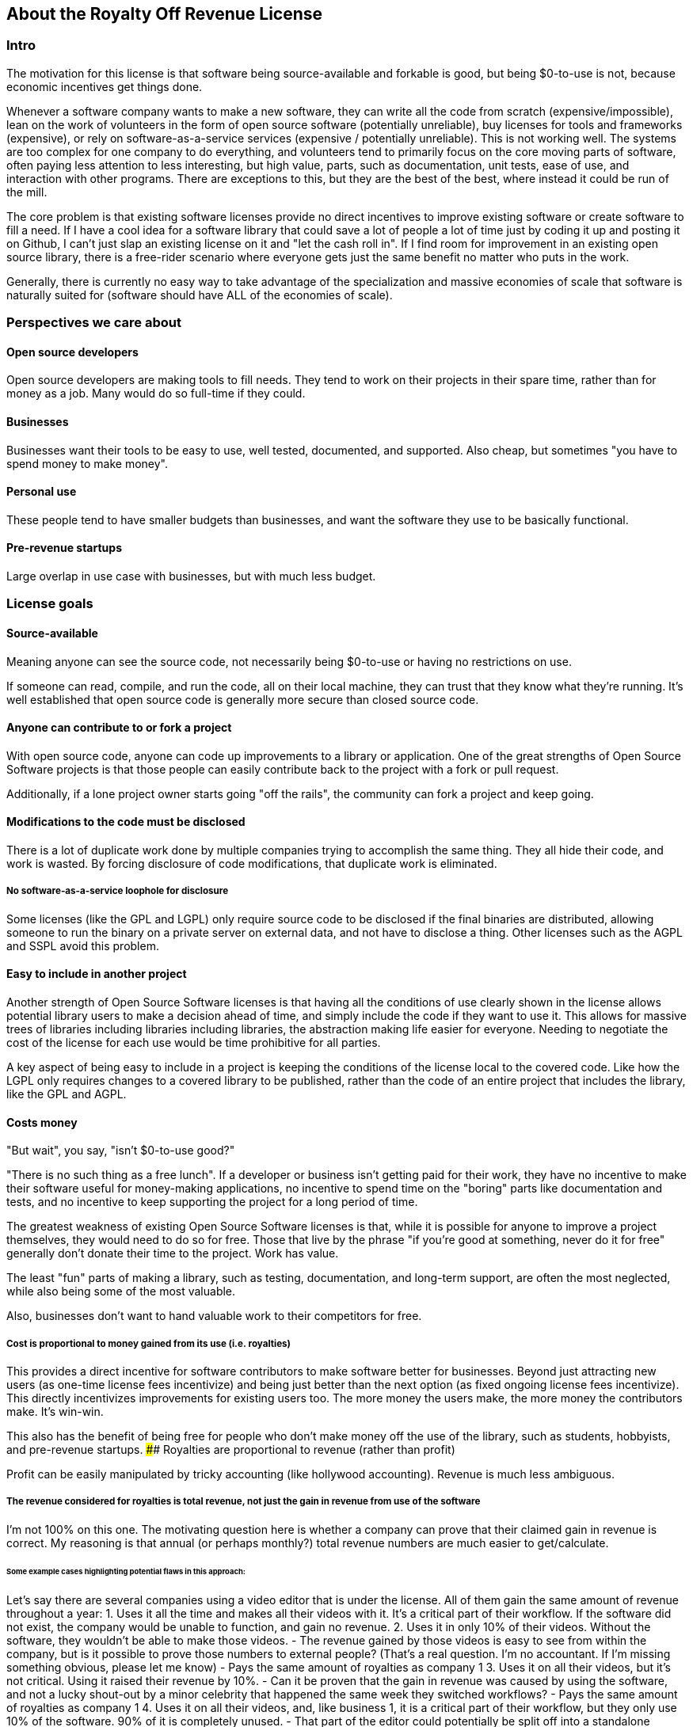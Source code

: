 == About the Royalty Off Revenue License

=== Intro

The motivation for this license is that software being source-available
and forkable is good, but being $0-to-use is not, because economic
incentives get things done.

Whenever a software company wants to make a new software, they can write
all the code from scratch (expensive/impossible), lean on the work of
volunteers in the form of open source software (potentially unreliable),
buy licenses for tools and frameworks (expensive), or rely on
software-as-a-service services (expensive / potentially unreliable).
This is not working well. The systems are too complex for one company to
do everything, and volunteers tend to primarily focus on the core moving
parts of software, often paying less attention to less interesting, but
high value, parts, such as documentation, unit tests, ease of use, and
interaction with other programs. There are exceptions to this, but they
are the best of the best, where instead it could be run of the mill.

The core problem is that existing software licenses provide no direct
incentives to improve existing software or create software to fill a
need. If I have a cool idea for a software library that could save a lot
of people a lot of time just by coding it up and posting it on Github, I
can’t just slap an existing license on it and "let the cash roll in".
If I find room for improvement in an existing open source library, there
is a free-rider scenario where everyone gets just the same benefit no
matter who puts in the work.

Generally, there is currently no easy way to take advantage of the
specialization and massive economies of scale that software is naturally
suited for (software should have ALL of the economies of scale).

=== Perspectives we care about

==== Open source developers

Open source developers are making tools to fill needs. They tend to work
on their projects in their spare time, rather than for money as a job.
Many would do so full-time if they could.

==== Businesses

Businesses want their tools to be easy to use, well tested, documented,
and supported. Also cheap, but sometimes "you have to spend money to
make money".

==== Personal use

These people tend to have smaller budgets than businesses, and want the
software they use to be basically functional.

==== Pre-revenue startups

Large overlap in use case with businesses, but with much less budget.

=== License goals

==== Source-available

Meaning anyone can see the source code, not necessarily being $0-to-use
or having no restrictions on use.

If someone can read, compile, and run the code, all on their local
machine, they can trust that they know what they’re running. It’s well
established that open source code is generally more secure than closed
source code.

==== Anyone can contribute to or fork a project

With open source code, anyone can code up improvements to a library or
application. One of the great strengths of Open Source Software projects
is that those people can easily contribute back to the project with a
fork or pull request.

Additionally, if a lone project owner starts going "off the rails",
the community can fork a project and keep going.

==== Modifications to the code must be disclosed

There is a lot of duplicate work done by multiple companies trying to
accomplish the same thing. They all hide their code, and work is wasted.
By forcing disclosure of code modifications, that duplicate work is
eliminated.

===== No software-as-a-service loophole for disclosure

Some licenses (like the GPL and LGPL) only require source code to be
disclosed if the final binaries are distributed, allowing someone to run
the binary on a private server on external data, and not have to
disclose a thing. Other licenses such as the AGPL and SSPL avoid this
problem.

==== Easy to include in another project

Another strength of Open Source Software licenses is that having all the
conditions of use clearly shown in the license allows potential library
users to make a decision ahead of time, and simply include the code if
they want to use it. This allows for massive trees of libraries
including libraries including libraries, the abstraction making life
easier for everyone. Needing to negotiate the cost of the license for
each use would be time prohibitive for all parties.

A key aspect of being easy to include in a project is keeping the
conditions of the license local to the covered code. Like how the LGPL
only requires changes to a covered library to be published, rather than
the code of an entire project that includes the library, like the GPL
and AGPL.

==== Costs money

"But wait", you say, "isn't $0-to-use good?"

"There is no such thing as a free lunch". If a developer or business
isn’t getting paid for their work, they have no incentive to make their
software useful for money-making applications, no incentive to spend
time on the "boring" parts like documentation and tests, and no
incentive to keep supporting the project for a long period of time.

The greatest weakness of existing Open Source Software licenses is that,
while it is possible for anyone to improve a project themselves, they
would need to do so for free. Those that live by the phrase "if you’re
good at something, never do it for free" generally don’t donate their
time to the project. Work has value.

The least "fun" parts of making a library, such as testing,
documentation, and long-term support, are often the most neglected,
while also being some of the most valuable.

Also, businesses don’t want to hand valuable work to their competitors
for free.

===== Cost is proportional to money gained from its use (i.e. royalties)

This provides a direct incentive for software contributors to make
software better for businesses. Beyond just attracting new users (as
one-time license fees incentivize) and being just better than the next
option (as fixed ongoing license fees incentivize). This directly
incentivizes improvements for existing users too. The more money the
users make, the more money the contributors make. It’s win-win.

This also has the benefit of being free for people who don’t make money
off the use of the library, such as students, hobbyists, and pre-revenue
startups. #### Royalties are proportional to revenue (rather than
profit)

Profit can be easily manipulated by tricky accounting (like hollywood
accounting). Revenue is much less ambiguous.

===== The revenue considered for royalties is total revenue, not just the gain in revenue from use of the software

I’m not 100% on this one. The motivating question here is whether a
company can prove that their claimed gain in revenue is correct. My
reasoning is that annual (or perhaps monthly?) total revenue numbers are
much easier to get/calculate.

====== Some example cases highlighting potential flaws in this approach:

Let’s say there are several companies using a video editor that is under
the license. All of them gain the same amount of revenue throughout a
year: 1. Uses it all the time and makes all their videos with it. It’s a
critical part of their workflow. If the software did not exist, the
company would be unable to function, and gain no revenue. 2. Uses it in
only 10% of their videos. Without the software, they wouldn’t be able to
make those videos. - The revenue gained by those videos is easy to see
from within the company, but is it possible to prove those numbers to
external people? (That’s a real question. I’m no accountant. If I’m
missing something obvious, please let me know) - Pays the same amount of
royalties as company 1 3. Uses it on all their videos, but it’s not
critical. Using it raised their revenue by 10%. - Can it be proven that
the gain in revenue was caused by using the software, and not a lucky
shout-out by a minor celebrity that happened the same week they switched
workflows? - Pays the same amount of royalties as company 1 4. Uses it
on all their videos, and, like business 1, it is a critical part of
their workflow, but they only use 10% of the software. 90% of it is
completely unused. - That part of the editor could potentially be split
off into a standalone application with a lower royalty? - Pays the same
amount of royalties as company 1 5. Uses it on all their videos, like
company 1, but they only started using it in the last 10% of the year.
For whatever reason, they cannot go back to their old workflow, so the
software is now a critical part of their workflow. - This suggests that
a finer-grained timescale is better, but I don’t know how visible those
revenue numbers are from outside a company. - Pays the same amount of
royalties as company 1

===== Royalty distribution between contributors is clearly defined

We’re dealing with money, so how that money is going to be distributed
needs to be in writing.

===== Royalty distribution between contributors can change as the codebase changes

People join and leave project teams all the time. The license needs to
account for that.

===== A contributor’s share of royalties cannot change without their approval

Someone being able to remove a contributor’s share of royalties, without
that contributor’s input, while the code that contributor wrote is still
in use and bringing in royalties, would not be good.

Scenarios where it would probably be fine for a contributor to a project
to not get a share of the royalties coming in: - They agree to it. - All
the code has been rewritten. Their code is no longer in the project. -
Using an earlier version of the project, with their code in it, should
still give them royalties. - The version of the project being used is
from before that contributor made any contributions. - Using a later
version of the project, with their code in it, should still give them
royalties.

===== Royalty distribution is consistent with sub-project inclusion

Take two cases: 1. Developer A and developer B each contribute 50% of a
project 2. Case 1 is slightly refactored so developer A has a project
that includes a second project made by developer B Both cases have
essentially the same contributions by each developer, and any end user
would not be able to tell the difference. So the royalty distribution
should be the same between the two cases.

===== A lone developer can set their royalty percentage to whatever they want

If a developer automates 5% or 95% of a process, the license should be
able to accommodate.

the developer has an incentive to set the royalty percentage correctly,
because if it’s too high, it’s not worth using their software, and if
it’s too low, they are leaving money on the table.

If they set the royalty to 100% of revenue, no one can gain revenue by
using their project. If they set the royalty to 0% of revenue, the
project is effectively just $0-to-use for everyone.

===== Changes to the code and changes to the royalty distribution happen at the same time

To keep things simple, storing the royalty distribution numbers with the
code would allow everything to be synced up together.

==== Easy to apply to a new project

This license should be "fire and forget". Just set the price, slap it
on uploaded code, and you’re done.

=== Consequences of these goals

Let’s list out and number the target features for easy reference (TODO:
auto-link): **Goals: 1. Source-available 2. Anyone can contribute to or
fork a project 3. Modifications to the code must be disclosed 1. No
software-as-a-service loophole for disclosure 4. Easy to include in
another project 5. Costs money 1. Cost is proportional to money gained
from its use (i.e. royalties) 2. Royalties are proportional to revenue
(rather than profit) 3. The revenue considered for royalties is total
revenue, not just the gain in revenue from use of the software 4.
Royalty distribution between contributors is clearly defined 5. Royalty
distribution between contributors can change as the codebase changes 6.
A contributor’s share of royalties cannot change without their approval
7. Royalty distribution is consistent with sub-project inclusion 8. A
lone developer can set their royalty percentage to whatever they want 9.
Changes to the code and changes to the royalty distribution happen at
the same time 6. Easy to apply to a new project ### Royalty distribution
table location Goal 5.4 means the the royalty distribution needs to be
written down. This, combined with 5.9, suggests that a top-level text
file in a project directory could work. Possibly some variety of table
or csv with "Name", "Email", and "Fraction of Royalties" columns.

==== Adding value to a project, and how that added value is distributed

Goals 5.5 and 5.6 together are tricky. If a contributor, for example,
does 20% of the work, then leaves, never to be heard from again, future
additions can’t reduce their share of royalties (without their
permission or rewriting their code), but additional contributions to the
project clearly could be just as valuable. +
If 5 more contributors come along and each add the same amount of value
to the project, the math doesn’t work out to give all 6 contributors 20%
of the royalties, and giving each contributor
latexmath:[$\frac{100\%}{6}=16.7\%$] of the royalties lowers the first
contributor’s share, which is also non-viable.

The solution to this question is to split the royalties six ways equally
(as the contribution is equal in this case), but at the same time also
raise the overall royalty percentage cost of using the project.

If we track the royalty distributions as shares rather than percentages,
adding shares to the project by contributing work can raise the overall
royalty percentage proportionally.

For example, if there are 5 contributors with equal shares, and a 7%
overall royalty cost, the royalty distribution table would look like
this:

[cols="^,^",options="header",]
|===
|name |shares
|Contributor A |20
|Contributor B |20
|Contributor C |20
|Contributor D |20
|Contributor E |20
|===

*Total royalty cost: 7%

Another contributor adding the same amount of value to the project would
just add another row to the table and raise the total royalty by 20% to
8.4% (from
latexmath:[$\frac{\text{shares after}}{\text{shares before}} = \frac{20*6}{20*5} = \frac{120}{100}= 1.2 \Rightarrow 1.2 * 7\% = 8.4\%$])

[cols="^,^",options="header",]
|===
|name |shares
|Contributor A |20
|Contributor B |20
|Contributor C |20
|Contributor D |20
|Contributor E |20
|Contributor F |20
|===

*Total royalty cost 8.4%

While this should leave all contributors happy, as they were each
getting latexmath:[$20/100 * 7\% = 1.4\%$] of revenue as royalties
before, and latexmath:[$20/120 * 8.4\% = 1.4\%$] of revenue as royalties
after, there is clearly an effect on the user of the licensed software,
who sees their cost go up 20%.

This is justified by: 1. The value of the software has (allegedly) gone
up 20%. If that added value increases the user’s revenue by more than
the 1.4% price increase, everyone should be happy. 2. If the value to
that user has not increased accordingly (maybe they just don’t need that
new feature), the user can simply stay with the older version with the
older cost. 3. The user (or anyone, really) can fork the project with
the new feature cut out, and undercut the price of the main project
(assuming there are others who also don’t need/want that feature).

There is still a problem, though. The royalty percentage does not have a
cap. The latexmath:[$\frac{\text{shares after}}{\text{shares before}}$]
ratio can become arbitrarily large, and cause the total royalty cost to
grow to and beyond 100%. The end user can be squeezed out, despite doing
work to bring in revenue themselves.

If we start here:

[cols="^,^",options="header",]
|===
|name |shares
|Contributor A |20
|Contributor B |20
|Contributor C |20
|Contributor D |20
|Contributor E |20
|===

*Total royalty cost: 7%

And add "just" sixty-seven more equal contributors:

[cols="^,^",options="header",]
|===
|name |shares
|Contributor A |20
|Contributor B |20
|Contributor C |20
|Contributor D |20
|Contributor E |20
|… |…
|Contributor #72 |20
|===

*Total royalty cost: 100.8%

latexmath:[$\frac{\text{shares after}}{\text{shares before}} = \frac{20*72}{20*5} = \frac{1440}{100}= 14.4 \Rightarrow 14.4 * 7\% = 100.8\%$]

Using the project costs more than 100% of revenue, and the end user gets
no revenue themselves, even needing to pay more money than the revenue
they bring in. This doesn’t seem right, as even if the value of the
software has gone up by a factor of 14, the end user is still doing
valuable work they should be getting money for.

So we add a line of shares for them:

[latexmath]
++++
\[\text{end user shares} = \frac{\text{sum of contributor shares}}{\text{target royalty cost}} * (100\% - \text{target royalty cost}) = \frac{100}{7\%} * 93\% = 1328.5714\]
++++
Round to 1329 shares. Note that the fact that this is rounded means all
calculations must be done from the number of shares. The final "total
royalty cost" is imprecise (6.997901…% rather than 7%).

[cols="^,^",options="header",]
|===
|name |shares
|Contributor A |20
|Contributor B |20
|Contributor C |20
|Contributor D |20
|Contributor E |20
| |
|End User |1329
|===

*Total royalty cost: ~7%

____
[!note] The "End User" name is not replaced with an actual name when
this table is placed in a real project. It is a stand-in for "Whoever
uses this project under this license".
____

Then when we add a new contributor, the formula for total royalty cost
becomes
latexmath:[$\frac{\text{sum of contributor shares}}{\text{sum of all shares}} = \frac{20*72}{20*72 + 1329} = \frac{1440}{2769}= {\sim}0.52 = {\sim}52\%$]

[cols="^,^",options="header",]
|===
|name |shares
|Contributor A |20
|Contributor B |20
|Contributor C |20
|Contributor D |20
|… |…
|Contributor #72 |20
| |
|End User |1328.6
|===

*Total royalty cost: ~52%

With each contributor individually getting
latexmath:[$\frac{\text{contributor shares}}{\text{sum of all shares}} = \frac{20}{2769} = {\sim}0.0072 = {\sim}0.72\%$]
of revenue

At this point, you may notice that each contributor’s fraction of
revenue just went down. This makes sense if you consider the revenue
before the contributions and after the contributions as two different
values latexmath:[$R_1$] and latexmath:[$R_2$], with latexmath:[$R_2$]
being larger due to the value increase of the project allowing the end
user to bring in more revenue.

Everything is fine if an early contributor is bringing in the same
amount of money before and after the later contributions. (Again note
that these calculations must be done with the numbers of shares, as the
percentage values are approximate)

[latexmath]
++++
\[\frac{\text{contributor's shares at start}}{\text{total shares at start}} * R_1 = \frac{\text{contributor's shares at end}}{\text{total shares at end}} * R_2 \\\Rightarrow \frac{\cancel{20} * 2769}{\cancel{20} * 1429} * R_1 = R_2 \\\Rightarrow \boxed{ \frac{R_2}{R_1} = {\sim}1.94}\]
++++
The same goes for the end user:

[latexmath]
++++
\[\frac{\text{end user's shares at start}}{\text{total shares at start}} * R_1 = \frac{\text{end user's shares at end}}{\text{total shares at end}} * R_2 \\\Rightarrow \frac{\cancel{1329} * 2769}{\cancel{1329} * 1429} * R_1 = R_2 \\\Rightarrow \boxed{ \frac{R_2}{R_1} = {\sim}1.94}\]
++++

If the contributions make the revenue go up by a factor of ~1.94, the
math works out.

If shares accurately represent value, then the
latexmath:[$\frac{\text{shares after}}{\text{shares before}}$] ratio
should also reflect the same rise in revenue. We get
latexmath:[$\frac{\text{shares after}}{\text{shares before}} = \frac{2769}{1429} = \boxed{{\sim}1.94}$],
so no one is seeing any change in income due to later contributions (so
long as each next contributor gets the appropriate number of shares for
the value of their work).

==== Forks, includes, and merge requests

These are all aspects of the same thing as far as the license is
concerned (assuming both the base and sub-projects are under this
license). +
- A fork is putting a code change and associated royalty addition on top
of a base project - A merge request is presenting an offer to the base
project. "These code changes, for this royalty addition". - Including
a sub-project (eg a library) in a base project is the base project
accepting the offer that the sub-project made to everyone by being
published. The inclusion similarly changes code, and adds an associated
royalty.

Goal 5.7 means that if there’s a sub-project with x% of revenue as the
cost, that percentage must map to a number of shares of a base project
including it.

This is good because it allows us to treat every sub-project inclusion
as just another contribution, with contributors to the sub-project
getting shares of the main project. The end user does not need to know
the difference, and royalty table in the main project is the only one
they need to worry about.

Now all that’s left is the actual mapping of shares from the sub-project
to the main project. For example, let’s say there are two existing
contributors to a project, and they want to include a sub-project

**Main project:

[cols="^,^",options="header",]
|===
|name |shares
|Contributor A |20
|Contributor B |20
| |
|End User |60
|===

*Total royalty cost: 40%

**Sub-project:

[cols="^,^",options="header",]
|===
|name |shares
|Contributor C |8
|Contributor D |2
| |
|End User |90
|===

*Total royalty cost: 10%

Let’s put these in one table for convenience:

[cols="^,^,^",options="header",]
|===
|name |main project shares |sub-project shares
|Contributor A |20 |
|Contributor B |20 |
|Contributor C | |8
|Contributor D | |2
| | |
|End User |60 |90
|===

Before these tables can be combined properly, we need to make the end
user shares match by multiplying each column by a constant.

[cols="^,^,^",options="header",]
|===
|name |main project shares |sub-project shares
|Contributor A |60 |
|Contributor B |60 |
|Contributor C | |16
|Contributor D | |4
| | |
|End User |180 |180
|===

[cols="^,^",options="header",]
|===
|name |main project shares
|Contributor A |60
|Contributor B |60
|Contributor C |16
|Contributor D |4
| |
|End User |180
|===

*Total royalty cost: latexmath:[$\frac{140}{320}={\sim}44\%$]

=== Current licensing options

There are really two main questions to consider for each of these
options: 1. Would someone use a library under this license? 2. Would
someone apply this license to code they are writing?

==== GPL/LGPL/AGPL

Free to use, and you need to re-contribute changes made to the code.
This is bad for business owners to apply to their code, because then
anyone can use the code without giving them money for it. LGPL licensed
libraries are good to use, because they’re free and the license is
limited to the library, but the GPL and AGPL are more virulent, and
would affect the rest of the codebase.

==== Creative Commons (non-commercial)

Totally excludes commercial use. Unthinkable for businesses.

==== Permissive licenses (BSD, MIT, Apache, etc.)

Free to use, and you can hide any modifications to the code. This is the
kind of license businesses like to see in the libraries they use, but
the lack of benefits for the library developer or forced recontribution
means the quality is often left wanting.

==== Dual licensing

There are several forms:

* An open source license unless you pay for a proprietary license
* Proprietary until some date, then becomes open source licensed
automatically
* Open source license for non-commercial use, otherwise you need a
proprietary license.

These options offer a path to monetization for library developers, and
share code, but they all also require the project to have a proprietary
license, which is more overhead for developers.

There is a lot of freedom in defining the proprietary license, which can
be good for businesses, but is more overhead for lone developers.

==== Software as a service

This is one of the more business-friendly ways of selling software. It
works, but it’s not a good solution if you care about latency, security,
or have an inconsistent internet connection.

'''

=== Proposed solution: The Royalty Off Revenue license

Exactly like its name implies, the Royalty Off Revenue license allows
anyone to use the licensed software as long as they give the developer a
percentage of their revenue.

It also defines how contributors to a project under the license can add
their own royalties, offering an incentive to contribute.

Code under the license that is modified must be disclosed.

The percentage of revenue to be paid is defined by the developer within
the license, making it easy for potential users to make decisions.

Overall, the license is intended to be largely similar to the LGPL, with
the exception of the royalties. Ideally implemented as a modifier to a
given existing license, similar to a dual license.

Something along the lines of: "This license is the LGPL license, but
with the additional condition that you need to pay a percentage of your
total annual revenue to the contributors of this project with as defined
in the included `royalty_distribution_table.csv` file.""

____
[!Caution] Disclaimer I am not a lawyer.
____

==== The specific behavior we want out of the license:

* If someone modifies your code, they need to make that modified code
available
* If someone makes money by using your code, they need to give you a
fraction of their revenue, with that fraction of revenue being defined
by the developer within the license
** Running your code to gain revenue -> pay royalty on that revenue
** End user buys application that uses your code, and uses that
application to make money -> that end user pays royalties
*** (This also incentivizes tools such as editors and compilers)
** End user buys a robot that is running the library somewhere inside,
and makes money by using the robot -> royalty on revenue fom use of the
robot, not from the sale
*** (The hardware could easily be configured to not contain ROR-licensed
code at the time of sale, and then download it on first startup, so
royalties off sale is not feasible)
* If someone modifies your code, they may add their own royalties on top
of the existing ones
** They may NOT remove existing royalties
** Adding royalties is the ONLY change they may make to the license
(TODO: split into an adjacent royalty-tracker file)
** (As an incentive for them to make your code better)
* The code needs to not cost any money for people who don’t use the
software to make money
** $0-to-use
** No revenue ==> no royalty payment
* If all creators of a piece of software don’t add required royalties to
the license, this license should be more or less equivalent to the LGPL
* If all users of a piece of software don’t get any revenue, this
license should be more or less equivalent to the LGPL
* Each contributor to a project should be able to lower their own
previously added royalty if they want to.
* Each contributor to a project should be able to raise their own
previously added royalty if they want to, though users will still be
able to use the lower price from the previous version, and a project
owner may not accept this change, requiring a fork.

TL;DR: Like the LGPL, but you have to pay a percentage of your revenue
to use licensed software.

'''

==== Example use cases:

===== Simple cases

[arabic]
. User A _uses_ ROR-licensed software and gains revenue from that use

* ==> Royalty payment on that revenue
* eg. software as a service: non-zero revenue ==> non-zero royalty
* eg. a video game: zero revenue ==> zero royalty

[arabic, start=2]
. User A makes Thing B by _using_ ROR-licensed software, and sells it

* ==> Royalty payment on revenue from sale
* eg. 3D-printing something by using ROR-licensed software
* eg. writing code with an ROR-licensed editor and selling the results

[arabic, start=3]
. User A makes Thing B that _contains_ ROR-licensed software and sells
it

* ==> No royalty payment
* eg. A software or device that includes an ROR-licensed library
* Note that User A can easily make Thing B not contain ROR-licensed
software at time of sale, but download it on first startup

[arabic, start=4]
. User A makes Thing B, _applies_ the ROR-license to it, and sells it

* Note that in this scenario, User A has made Thing B from scratch, and
the only royalties are payable to User A
* ==> No royalty payment

===== Combinations of simple cases

User A makes Thing B that _contains_ ROR-licensed software and _gives_
it (no revenue) to User C, who then uses it _without_ gaining revenue -
Simple case (3) applies to User A. ==> No royalty payment from User A -
Simple case (1) applies to User C. ==> No royalty payment from User C

User A makes Thing B that _contains_ ROR-licensed software and _gives_
it (no revenue) to User C, who then _does_ gain revenue by using it -
Simple case (3) applies to User A. ==> No royalty payment from User A -
Simple case (1) applies to User C. ==> User C pays royalties off of
revenue gained by using Thing B

User A makes Thing B that _contains_ licensed software and _sells_ it to
User C, who then uses it _without_ gaining revenue - Simple case (3)
applies to User A. ==> No royalty payment from User A - Simple case (1)
applies to User C. ==> User C pays royalty for revenue gained by using
Thing B (both 0 in this case)

User A makes Thing B, _applies_ the ROR-license to it, and _sells_ it to
User C, who then _gains revenue by using it_ - Simple case (4) applies
to User A. ==> No royalty payment from User A - Simple case (1) applies
to User C. ==> User C pays royalty for revenue gained by using Thing B

User A makes Thing B _using_ ROR-licensed software. Thing B also
_contains_ ROR-licensed software, and User A _applies_ additional
royalties to it (through the ROR license’s mechanism for doing so). User
A then _sells_ Thing B to User C, and User C _gains revenue_ by _using_
Thing B. - Simple cases (2), (3), and (4) apply to the initial sale of
Thing B. ==> User A pays royalties off the sale revenue for the _use_ of
ROR-licensed software in the creation of Thing B. - Simple case (1)
applies to User C. ==> User C pays royalties for revenue gained by using
Thing B. Specifically to User A for the applied royalties, and to
whoever gains royalties for the ROR-licensed software contained in Thing
B

=== Frequently Asked Questions:

==== Q. If you’re restricting the freedom of users of the licensed software, it’s not really Open Source Software™, is it?

A. The problem we’re trying to solve is that too many businesses are
taking advantage of "the freedom to take your work, make buckets of
money off it, and not give you a cent". Restricting that freedom is the
only solution to that problem I’ve come across.

==== Q. If we inform businesses that they need to voluntarily contribute to our open source projects to maintain the system for their own long-term benefit, surely they’ll do the right thing?

A. How’s that strategy been working out with taxes / global warming /
this exact thing?

=== Next steps:

[arabic]
. Get feedback on this document
. Create a rough draft of the license itself

* As I am not a lawyer, I can only assume that if I write it myself, it
will be wrong
